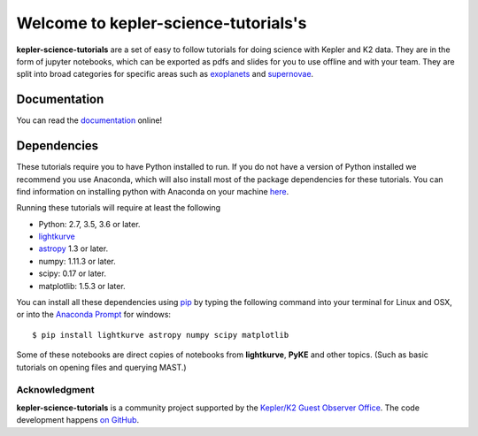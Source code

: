 =====================================
Welcome to kepler-science-tutorials's
=====================================

**kepler-science-tutorials** are a set of easy to follow tutorials for doing science with Kepler and K2 data. They are in the form of jupyter notebooks, which can be exported as pdfs and slides for you to use offline and with your team. They are split into broad categories for specific areas such as exoplanets_ and supernovae_.

.. _exoplanets: link
.. _supernovae: link

Documentation
-------------

You can read the documentation_ online!

.. _documentation: https://keplergo.github.io/kepler-science-tutorials/

Dependencies
------------

These tutorials require you to have Python installed to run. If you do not have a version of Python installed we recommend you use Anaconda, which will also install most of the package dependencies for these tutorials. You can find information on installing python with Anaconda on your machine here_.

.. _here: https://conda.io/docs/user-guide/install/index.html

Running these tutorials will require at least the following

* Python: 2.7, 3.5, 3.6 or later.
* lightkurve_
* astropy_ 1.3 or later.
* numpy: 1.11.3 or later.
* scipy: 0.17 or later.
* matplotlib: 1.5.3 or later.

.. _astropy: http://www.astropy.org/
.. _lightkurve: http://lightkurve.keplerscience.org/

You can install all these dependencies using pip_ by typing the following command into your terminal for Linux and OSX, or into the `Anaconda Prompt`__ for windows::

  $ pip install lightkurve astropy numpy scipy matplotlib

.. __: https://conda.io/docs/user-guide/install/windows.html) for windows
.. _pip: https://pip.pypa.io/en/stable/user_guide/

Some of these notebooks are direct copies of notebooks from **lightkurve**, **PyKE** and other topics. (Such as basic tutorials on opening files and querying MAST.)

**************
Acknowledgment
**************

**kepler-science-tutorials** is a community project supported by the
`Kepler/K2 Guest Observer Office <https://keplerscience.arc.nasa.gov>`_.
The code development happens `on GitHub <https://github.com/KeplerGO/kepler-science-tutorials>`_.
